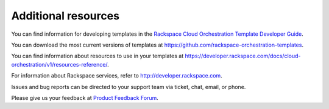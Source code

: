 .. _additional-resources:

Additional resources
~~~~~~~~~~~~~~~~~~~~

You can find information for developing templates in the `Rackspace
Cloud Orchestration Template Developer Guide <http://docs.rackspace.com/orchestration/api/v1/orchestration-templates-devguide/content/>`_.

You can download the most current versions of templates at
https://github.com/rackspace-orchestration-templates.

You can find information about resources to use in your templates at
https://developer.rackspace.com/docs/cloud-orchestration/v1/resources-reference/.

For information about Rackspace services, refer to
http://developer.rackspace.com.

Issues and bug reports can be directed to your support team via ticket,
chat, email, or phone.

Please give us your feedback at `Product Feedback
Forum <http://feedback.rackspace.com>`_.
